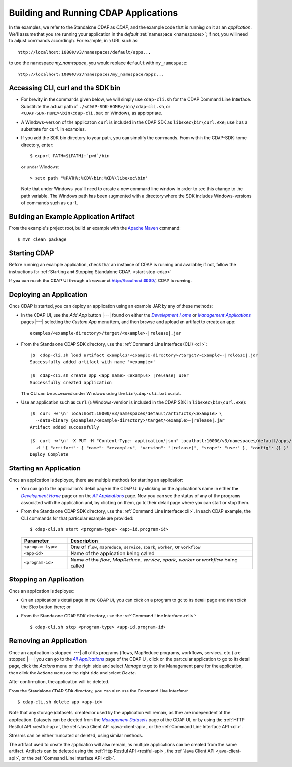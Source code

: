 .. meta::
    :author: Cask Data, Inc.
    :copyright: Copyright © 2014-2015 Cask Data, Inc.

.. _cdap-building-running:

======================================
Building and Running CDAP Applications
======================================

.. |example| replace:: <example>
.. |example-dir| replace:: <example-directory>

.. |development| replace:: *Development Home*
.. _development: http://localhost:9999/ns/default

.. |all_apps| replace:: *All Applications*
.. _all_apps: http://localhost:9999/ns/default/apps

.. |management| replace:: *Management Applications*
.. _management: http://localhost:9999/admin/namespace/detail/default/apps

.. |datasets| replace:: *Management Datasets*
.. _datasets: http://localhost:9999/admin/namespace/detail/default/data


.. highlight:: console

In the examples, we refer to the Standalone CDAP as *CDAP*, and the example code that is
running on it as an *application*. We'll assume that you are running your application in
the *default* :ref:`namespace <namespaces>`; if not, you will need to adjust commands
accordingly. For example, in a URL such as::

	http://localhost:10000/v3/namespaces/default/apps...

to use the namespace *my_namespace*, you would replace ``default`` with ``my_namespace``::

	http://localhost:10000/v3/namespaces/my_namespace/apps...


Accessing CLI, curl and the SDK bin
----------------------------------- 

- For brevity in the commands given below, we will simply use ``cdap-cli.sh`` for the CDAP
  Command Line Interface. Substitute the actual path of ``./<CDAP-SDK-HOME>/bin/cdap-cli.sh``,
  or ``<CDAP-SDK-HOME>\bin\cdap-cli.bat`` on Windows, as appropriate. 

- A Windows-version of the application ``curl`` is included in the CDAP SDK as
  ``libexec\bin\curl.exe``; use it as a substitute for ``curl`` in examples.

- If you add the SDK bin directory to your path, you can simplify the commands. From within
  the CDAP-SDK-home directory, enter::

    $ export PATH=${PATH}:`pwd`/bin

  or under Windows::

    > setx path "%PATH%;%CD%\bin;%CD%\libexec\bin"
  
  Note that under Windows, you'll need to create a new command line window in order to see
  this change to the path variable. The Windows path has been augmented with a directory where
  the SDK includes Windows-versions of commands such as ``curl``.

.. _cdap-building-running-example:

Building an Example Application Artifact
----------------------------------------

From the example's project root, build an example with the
`Apache Maven <http://maven.apache.org>`__ command::

	$ mvn clean package


.. _cdap-building-running-starting:

Starting CDAP
-------------

Before running an example application, check that an instance of CDAP is running and available; if not,
follow the instructions for :ref:`Starting and Stopping Standalone CDAP. <start-stop-cdap>`

If you can reach the CDAP UI through a browser at `http://localhost:9999/ <http://localhost:9999/>`__, 
CDAP is running.

.. _cdap-building-running-deploying:

Deploying an Application
------------------------

Once CDAP is started, you can deploy an application using an example JAR by any of these methods:

- In the CDAP UI, use the *Add App* button |---| found on either the |development|_ or 
  |management|_ pages |---| selecting the *Custom App* menu item, and then browse and upload an
  artifact to create an app:

  .. parsed-literal::
    examples/|example-dir|/target/|example|-|release|.jar
 
- From the Standalone CDAP SDK directory, use the :ref:`Command Line Interface (CLI) <cli>`:

  .. container:: highlight

    .. parsed-literal::
      |$| cdap-cli.sh load artifact examples/|example-dir|/target/|example|-|release|.jar
      Successfully added artifact with name '|example|'

      |$| cdap-cli.sh create app <app name> |example| |release| user
      Successfully created application

  The CLI can be accessed under Windows using the ``bin\cdap-cli.bat`` script.
  
- Use an application such as ``curl`` (a Windows-version is included in the CDAP SDK in
  ``libexec\bin\curl.exe``):

  .. container:: highlight
  
    .. parsed-literal::
      |$| curl -w'\\n' localhost:10000/v3/namespaces/default/artifacts/|example| \\
        --data-binary @examples/|example-dir|/target/|example|-|release|.jar
      Artifact added successfully

      |$| curl -w'\\n' -X PUT -H "Content-Type: application/json" localhost:10000/v3/namespaces/default/apps/<app name> \\
        -d '{ "artifact": { "name": "|example|", "version": "|release|", "scope": "user" }, "config": {} }'
      Deploy Complete


.. _cdap-building-running-starting-application:

Starting an Application
-----------------------

Once an application is deployed, there are multiple methods for starting an application:

- You can go to the application's detail page in the CDAP UI by clicking on the
  application's name in either the |development|_ page or on the |all_apps|_ page. Now you can 
  see the status of any of the programs associated with the application and, by clicking
  on them, go to their detail page where you can start or stop them.
- From the Standalone CDAP SDK directory, use the :ref:`Command Line Interface<cli>`.
  In each CDAP example, the CLI commands for that particular example are provided::

    $ cdap-cli.sh start <program-type> <app-id.program-id>
    
  .. list-table::
    :widths: 20 80
    :header-rows: 1

    * - Parameter
      - Description
    * - ``<program-type>``
      - One of ``flow``, ``mapreduce``, ``service``, ``spark``, ``worker``, or ``workflow``
    * - ``<app-id>``
      - Name of the application being called
    * - ``<program-id>``
      - Name of the *flow*, *MapReduce*, *service*, *spark*, *worker* or *workflow* being called
      

.. _cdap-building-running-stopping:

Stopping an Application
-----------------------

Once an application is deployed:

- On an application's detail page in the CDAP UI, you can click on a program to go 
  to its detail page and then click the *Stop* button there; or
- From the Standalone CDAP SDK directory, use the :ref:`Command Line Interface <cli>`::

    $ cdap-cli.sh stop <program-type> <app-id.program-id>
    
    
.. _cdap-building-running-removing:

Removing an Application
-----------------------

Once an application is stopped |---| all of its programs (flows, MapReduce programs,
workflows, services, etc.) are stopped |---| you can go to the |all_apps|_
page of the CDAP UI, click on the particular application to go to its detail page, click
the *Actions* menu on the right side and select *Manage* to go to the Management pane for
the application, then click the *Actions* menu on the right side and select *Delete*.

After confirmation, the application will be deleted.

From the Standalone CDAP SDK directory, you can also use the Command Line Interface::

    $ cdap-cli.sh delete app <app-id>

Note that any storage (datasets) created or used by the application will remain, as they
are independent of the application. Datasets can be deleted from the |datasets|_ page of
the CDAP UI, or by using the :ref:`HTTP Restful API <restful-api>`, the 
:ref:`Java Client API <java-client-api>`, or the :ref:`Command Line Interface API <cli>`.

Streams can be either truncated or deleted, using similar methods.

The artifact used to create the application will also remain, as multiple
applications can be created from the same artifact. Artifacts can be deleted using the
:ref:`Http Restful API <restful-api>`, the
:ref:`Java Client API <java-client-api>`, or the :ref:`Command Line Interface API <cli>`.
